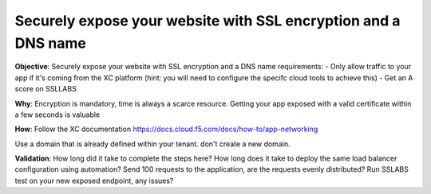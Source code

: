 Securely expose your website with SSL encryption and a DNS name
============================

**Objective**: Securely expose your website with SSL encryption and a DNS name 
requirements:
- Only allow traffic to your app if it's coming from the XC platform (hint: you will need to configure the specifc cloud tools to achieve this)
- Get an A score on SSLLABS

**Why**: Encryption is mandatory, time is always a scarce resource. Getting your app exposed with a valid certificate within a few seconds is valuable

**How**:
Follow the XC documentation 
https://docs.cloud.f5.com/docs/how-to/app-networking

Use a domain that is already defined within your tenant. don't create a new domain. 

**Validation**: 
How long did it take to complete the steps here? 
How long does it take to deploy the same load balancer configuration using automation?
Send 100 requests to the application, are the requests evenly distributed? 
Run SSLABS test on your new exposed endpoint, any issues?

